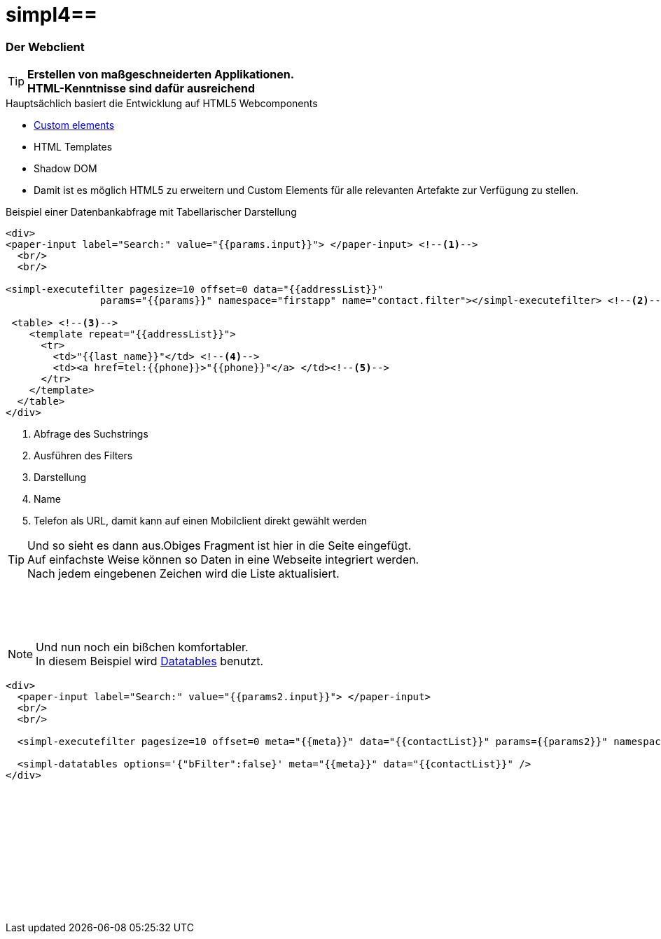 :linkattrs:
:source-highlighter: rouge

= simpl4==


=== Der Webclient ===

[TIP]
====
*Erstellen von maßgeschneiderten Applikationen. +
HTML-Kenntnisse sind dafür ausreichend*
====

.Hauptsächlich basiert die Entwicklung auf HTML5 Webcomponents
[role="border"] 
--
* link:https://www.polymer-project.org/platform/custom-elements.html[Custom elements, window="_blank"]
* HTML Templates
* Shadow DOM
--

* Damit ist es möglich HTML5 zu erweitern und  Custom Elements für alle relevanten Artefakte zur Verfügung zu stellen.

.Beispiel einer Datenbankabfrage mit Tabellarischer Darstellung
[source,html]
----
<div>
<paper-input label="Search:" value="{{params.input}}"> </paper-input> <!--1--> 
  <br/>
  <br/>

<simpl-executefilter pagesize=10 offset=0 data="{{addressList}}" 
		params="{{params}}" namespace="firstapp" name="contact.filter"></simpl-executefilter> <!--2--> 

 <table> <!--3-->
    <template repeat="{{addressList}}">
      <tr>
        <td>"{{last_name}}"</td> <!--4-->
        <td><a href=tel:{{phone}}>"{{phone}}"</a> </td><!--5-->
      </tr>
    </template>
  </table>
</div>
----

<1> Abfrage des Suchstrings
<2> Ausführen des Filters
<3> Darstellung
<4> Name
<5> Telefon als URL, damit kann auf einen Mobilclient direkt gewählt werden


[TIP]
Und so sieht es dann aus.Obiges Fragment ist hier in die Seite eingefügt. +
Auf einfachste Weise können so Daten in eine Webseite  integriert werden. +
Nach jedem eingebenen Zeichen wird die Liste aktualisiert.

[subs="macros"] 
++++
<paper-input label="Search:" value="{{params.input}}"> </paper-input> <!--1--> 
  <br/>
  <br/>

<simpl-executefilter pagesize=10 offset=0 data="{{addressList}}" 
		params="{{params}}" namespace="firstapp" name="contact.filter"></simpl-executefilter> 

 <table> 
    <template is="dom-repeat"  items="{{addressList}}">
      <tr>
        <td>{{item.last_name}}</td> 
        <td class="mobile-hidden">{{item.email1}}</td> 
        <td class="mobile-hidden">{{item.salutation}}</td> 
        <td><a href=tel:{{item.phone}}>{{item.phone}}</a> </td>
      </tr>
    </template>
  </table>
++++

{zwsp} +

[NOTE]
Und nun noch ein bißchen komfortabler. +
In diesem Beispiel wird link:http://datatables.net[Datatables, window="_blank"] benutzt.

[source,html]
----
<div>
  <paper-input label="Search:" value="{{params2.input}}"> </paper-input>
  <br/>
  <br/>

  <simpl-executefilter pagesize=10 offset=0 meta="{{meta}}" data="{{contactList}}" params={{params2}}" namespace="firstapp" name="contact.filter"></simpl-executefilter>

  <simpl-datatables options='{"bFilter":false}' meta="{{meta}}" data="{{contactList}}" />
</div>
----

++++
<paper-material elevation="1" style="padding:10px;">
		<paper-input label="Search:" value="{{ params2.input }}"> </paper-input>
		<br/>
		<br/>

		<simpl-executefilter pagesize=30 offset=0 meta="{{meta}}" data="{{contactList}}" params="{{params2}}" namespace="firstapp" name="contact.filter"></simpl-executefilter>
		<simpl-datatables options='{paging: true,"bFilter":false,"dom":"frtiS",scrollY:"180px"}' meta="{{meta}}" data="{{contactList}}"/>
</paper-material>
<br/>
<br/>
<br/>
<br/>
<br/>
<br/>
<br/>
<br/>
<br/>
++++
